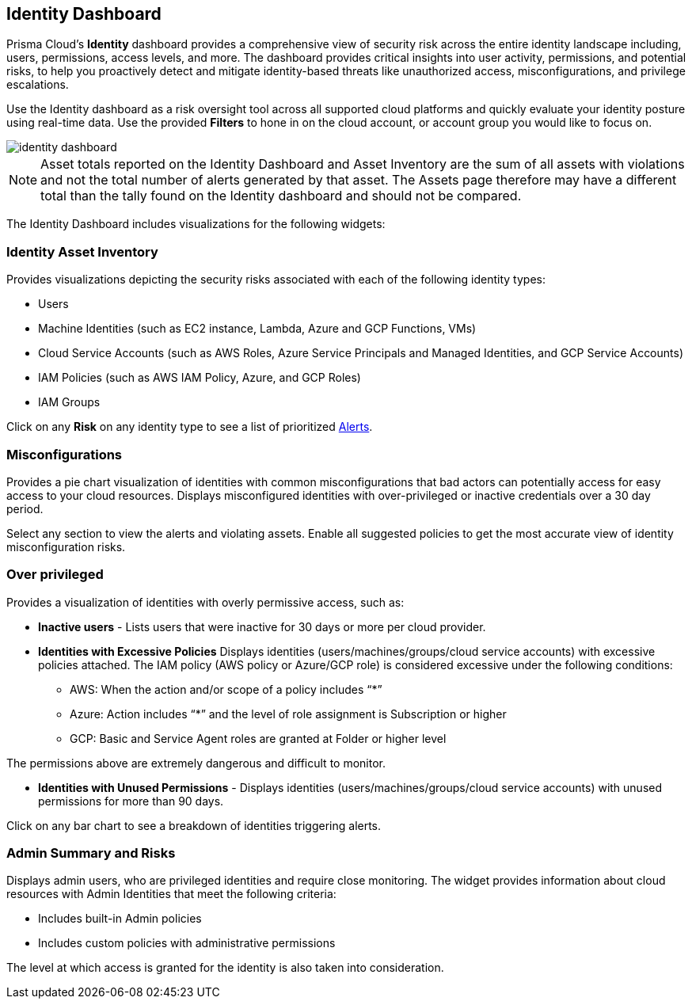 == Identity Dashboard

Prisma Cloud's *Identity* dashboard provides a comprehensive view of security risk across the entire identity landscape including, users, permissions, access levels, and more. The dashboard provides critical insights into user activity, permissions, and potential risks, to help you proactively detect and mitigate identity-based threats like unauthorized access, misconfigurations, and privilege escalations. 

Use the Identity dashboard as a risk oversight tool across all supported cloud platforms and quickly evaluate your identity posture using real-time data. Use the provided *Filters* to hone in on the cloud account, or account group you would like to focus on.

image::dashboards/identity-dashboard.gif[]

NOTE: Asset totals reported on the Identity Dashboard and Asset Inventory are the sum of all assets with violations and not the total number of alerts generated by that asset. The Assets page therefore may have a different total than the tally found on the Identity dashboard and should not be compared. 

The Identity Dashboard includes visualizations for the following widgets:

=== Identity Asset Inventory

Provides visualizations depicting the security risks associated with each of the following identity types:

* Users 

* Machine Identities (such as EC2 instance, Lambda, Azure and GCP Functions, VMs)

* Cloud Service Accounts (such as AWS Roles, Azure Service Principals and Managed Identities, and GCP Service Accounts)

* IAM Policies (such as AWS IAM Policy, Azure, and GCP Roles)

* IAM Groups

Click on any *Risk* on any identity type to see a list of prioritized xref:../alerts/risk-prioritization-remediation.adoc[Alerts].

=== Misconfigurations

Provides a pie chart visualization of identities with common misconfigurations that bad actors can potentially access for easy access to your cloud resources. Displays misconfigured identities with over-privileged or inactive credentials over a 30 day period.

Select any section to view the alerts and violating assets. Enable all suggested policies to get the most accurate view of identity misconfiguration risks.

=== Over privileged

Provides a visualization of identities with overly permissive access, such as:

* *Inactive users* - Lists users that were inactive for 30 days or more per cloud provider. 

* *Identities with Excessive Policies* Displays identities (users/machines/groups/cloud service accounts) with excessive policies attached. The IAM policy (AWS policy or Azure/GCP role) is considered excessive under the following conditions:

** AWS: When the action and/or scope of a policy includes “*” 

** Azure: Action  includes “*” and the level of role assignment is Subscription or higher

** GCP: Basic and Service Agent roles are granted at Folder or higher level

The permissions above are extremely dangerous and difficult to monitor.

* *Identities with Unused Permissions* - Displays identities (users/machines/groups/cloud service accounts) with unused permissions for more than 90 days.

Click on any bar chart to see a breakdown of identities triggering alerts.

=== Admin Summary and Risks

Displays admin users, who are privileged identities and require close monitoring. The widget provides information about cloud resources with Admin Identities that meet the following criteria:

** Includes built-in Admin policies

** Includes custom policies with administrative permissions

The level at which access is granted for the identity is also taken into consideration.


